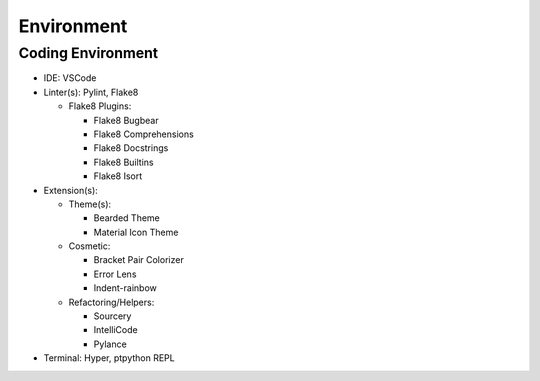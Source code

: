 *****
Environment
*****

Coding Environment
**********************
* IDE: VSCode
* Linter(s): Pylint, Flake8

  * Flake8 Plugins:
  
    * Flake8 Bugbear
    * Flake8 Comprehensions
    * Flake8 Docstrings
    * Flake8 Builtins
    * Flake8 Isort
    
* Extension(s):
  
  * Theme(s):
  
    * Bearded Theme
    * Material Icon Theme 
   
  * Cosmetic:
  
    * Bracket Pair Colorizer
    * Error Lens 
    * Indent-rainbow
  
  * Refactoring/Helpers:
  
    * Sourcery
    * IntelliCode
    * Pylance
* Terminal: Hyper, ptpython REPL
